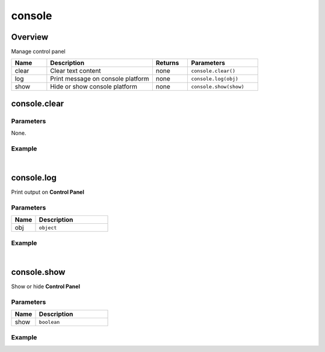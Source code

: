 ***************
console
***************

Overview
=========

Manage control panel

.. csv-table::
    :header: Name, Description, Returns, Parameters
    :widths: 5, 15,5,10

    clear,	Clear text content,	none,	``console.clear()``
    log,	Print message on console platform,	none,	``console.log(obj)``
    show,	Hide or show console platform,	none,	``console.show(show)``
    

console.clear
=======================

Parameters
^^^^^^^^^^^^

None.


Example
^^^^^^^^^^

.. code-block:: javascript
   :linenos:

    // Clear all text content on the console platform
    //Clear all text content on the control panel
    
    var obj = object.create("AB052B5B646E4A48B9C045096FF9B088");

    console.log(obj)

    console.clear()

|

console.log
=======================

Print output on **Control Panel**

Parameters
^^^^^^^^^^^^

.. csv-table::
    :header: Name, Description
    :widths: 5, 15

    obj, "``object``"


Example
^^^^^^^^^^ 

.. code-block:: javascript
   :linenos:

    //Print the scale of the object'obj'on the control panel
    var obj = object.create("AB052B5B646E4A48B9C045096FF9B088");
    console.log(obj.getScale())

|

console.show
=======================

Show or hide **Control Panel**

Parameters
^^^^^^^^^^^^

.. csv-table::
    :header: Name, Description
    :widths: 5, 15

    show, "``boolean``"


Example
^^^^^^^^^^ 

.. code-block:: javascript
   :linenos:

    print("show/hide control panel")

    gui.createButton("Platform shows:", Rect(100, 100, 200, 50), function() {console.show(true)});

    gui.createButton("Close platform", Rect(100, 200, 200, 50), function() {console.show(false)});


 

